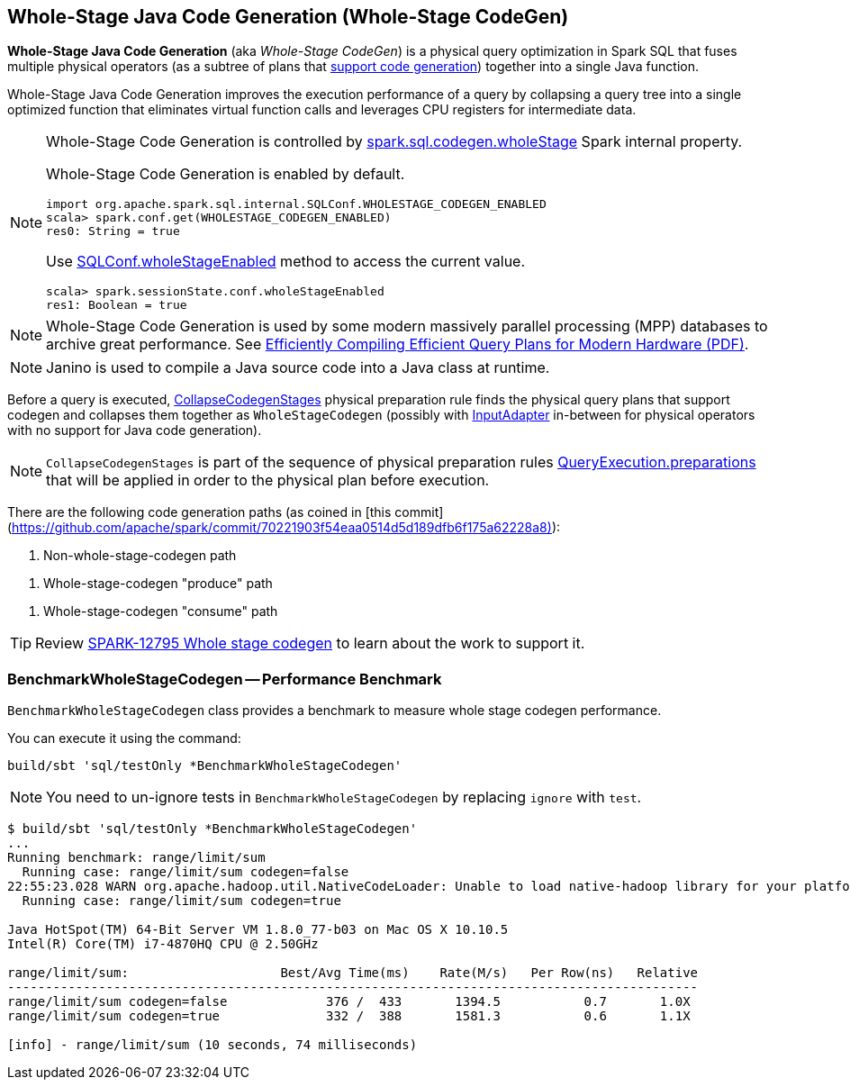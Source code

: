 == Whole-Stage Java Code Generation (Whole-Stage CodeGen)

*Whole-Stage Java Code Generation* (aka _Whole-Stage CodeGen_) is a physical query optimization in Spark SQL that fuses multiple physical operators (as a subtree of plans that link:spark-sql-CodegenSupport.adoc[support code generation]) together into a single Java function.

Whole-Stage Java Code Generation improves the execution performance of a query by collapsing a query tree into a single optimized function that eliminates virtual function calls and leverages CPU registers for intermediate data.

[[spark.sql.codegen.wholeStage]]
[NOTE]
====
Whole-Stage Code Generation is controlled by link:spark-sql-properties.adoc#spark.sql.codegen.wholeStage[spark.sql.codegen.wholeStage] Spark internal property.

Whole-Stage Code Generation is enabled by default.

[source, scala]
----
import org.apache.spark.sql.internal.SQLConf.WHOLESTAGE_CODEGEN_ENABLED
scala> spark.conf.get(WHOLESTAGE_CODEGEN_ENABLED)
res0: String = true
----

Use link:spark-sql-SQLConf.adoc#wholeStageEnabled[SQLConf.wholeStageEnabled] method to access the current value.

[source, scala]
----
scala> spark.sessionState.conf.wholeStageEnabled
res1: Boolean = true
----
====

NOTE: Whole-Stage Code Generation is used by some modern massively parallel processing (MPP) databases to archive great performance. See http://www.vldb.org/pvldb/vol4/p539-neumann.pdf[Efficiently Compiling Efficient Query Plans for Modern Hardware (PDF)].

NOTE: Janino is used to compile a Java source code into a Java class at runtime.

[[CollapseCodegenStages]]
Before a query is executed, link:spark-sql-CollapseCodegenStages.adoc[CollapseCodegenStages] physical preparation rule finds the physical query plans that support codegen and collapses them together as `WholeStageCodegen` (possibly with link:spark-sql-SparkPlan-InputAdapter.adoc[InputAdapter] in-between for physical operators with no support for Java code generation).

NOTE: `CollapseCodegenStages` is part of the sequence of physical preparation rules link:spark-sql-QueryExecution.adoc#preparations[QueryExecution.preparations] that will be applied in order to the physical plan before execution.

There are the following code generation paths (as coined in [this commit](https://github.com/apache/spark/commit/70221903f54eaa0514d5d189dfb6f175a62228a8)):

1. Non-whole-stage-codegen path

[[produce-path]]
1. Whole-stage-codegen "produce" path

[[consume-path]]
1. Whole-stage-codegen "consume" path

TIP: Review https://issues.apache.org/jira/browse/SPARK-12795[SPARK-12795 Whole stage codegen] to learn about the work to support it.

=== [[BenchmarkWholeStageCodegen]] BenchmarkWholeStageCodegen -- Performance Benchmark

`BenchmarkWholeStageCodegen` class provides a benchmark to measure whole stage codegen performance.

You can execute it using the command:

```
build/sbt 'sql/testOnly *BenchmarkWholeStageCodegen'
```

NOTE: You need to un-ignore tests in `BenchmarkWholeStageCodegen` by replacing `ignore` with `test`.

```
$ build/sbt 'sql/testOnly *BenchmarkWholeStageCodegen'
...
Running benchmark: range/limit/sum
  Running case: range/limit/sum codegen=false
22:55:23.028 WARN org.apache.hadoop.util.NativeCodeLoader: Unable to load native-hadoop library for your platform... using builtin-java classes where applicable
  Running case: range/limit/sum codegen=true

Java HotSpot(TM) 64-Bit Server VM 1.8.0_77-b03 on Mac OS X 10.10.5
Intel(R) Core(TM) i7-4870HQ CPU @ 2.50GHz

range/limit/sum:                    Best/Avg Time(ms)    Rate(M/s)   Per Row(ns)   Relative
-------------------------------------------------------------------------------------------
range/limit/sum codegen=false             376 /  433       1394.5           0.7       1.0X
range/limit/sum codegen=true              332 /  388       1581.3           0.6       1.1X

[info] - range/limit/sum (10 seconds, 74 milliseconds)
```
